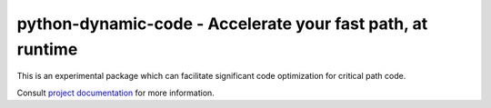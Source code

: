 ===========================================================
python-dynamic-code - Accelerate your fast path, at runtime
===========================================================

|pypi| |versions| |github-actions| |black| |codecov|

This is an experimental package which can facilitate significant code optimization for critical path code.

Consult `project documentation`_  for more information.

.. badges

.. |pypi| image:: https://img.shields.io/pypi/v/python_dynamic_code.svg
    :target: https://pypi.org/pypi/python-dynamic-code

.. |versions| image:: https://img.shields.io/pypi/pyversions/python_dynamic_code.svg
    :target: https://pypi.org/pypi/python-dynamic-code

.. |github-actions| image:: https://github.com/wahuneke/pytest-dynamic-code/workflows/main/badge.svg
    :target: https://github.com/wahuneke/pytest-dynamic-code/actions

.. |black| image:: https://img.shields.io/badge/code%20style-black-000000.svg
    :target: https://github.com/ambv/black

.. |codecov| image:: https://codecov.io/gh/wahuneke/python-dynamic-code/branch/main/graph/badge.svg
    :target: https://codecov.io/gh/wahuneke/python-dynamic-code
    :alt: Code coverage Status

.. links
.. _pytest:
    http://pytest.org
.. _tox:
    https://tox.readthedocs.org
.. _devpi:
    http://doc.devpi.net
.. _project documentation:
   https://python-dynamic-code.readthedocs.io/en/latest/
